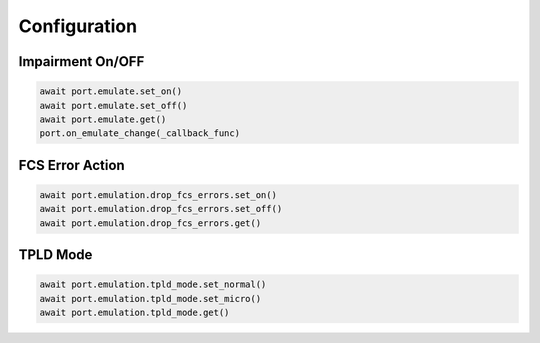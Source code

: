 Configuration
=========================

Impairment On/OFF
-------------------------

.. code-block:: python

    await port.emulate.set_on()
    await port.emulate.set_off()
    await port.emulate.get()
    port.on_emulate_change(_callback_func)


FCS Error Action
-------------------------

.. code-block:: python

    await port.emulation.drop_fcs_errors.set_on()
    await port.emulation.drop_fcs_errors.set_off()
    await port.emulation.drop_fcs_errors.get()


TPLD Mode
-------------------------

.. code-block:: python

    await port.emulation.tpld_mode.set_normal()
    await port.emulation.tpld_mode.set_micro()
    await port.emulation.tpld_mode.get()
